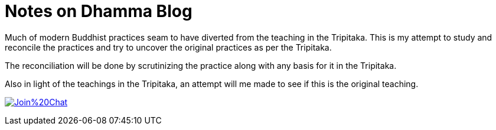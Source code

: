 # Notes on Dhamma Blog
Much of modern Buddhist practices seam to have diverted from the teaching in the Tripitaka. This is my attempt to study and reconcile the practices and try to uncover the original practices as per the Tripitaka.

The reconciliation will be done by scrutinizing the practice along with any basis for it in the Tripitaka.

Also in light of the teachings in the Tripitaka, an attempt will me made to see if this is the original teaching.


image:https://badges.gitter.im/Join%20Chat.svg[link="https://gitter.im/NotesOnDhamma/NotesOnDhamma.github.io?utm_source=badge&utm_medium=badge&utm_campaign=pr-badge&utm_content=badge"]